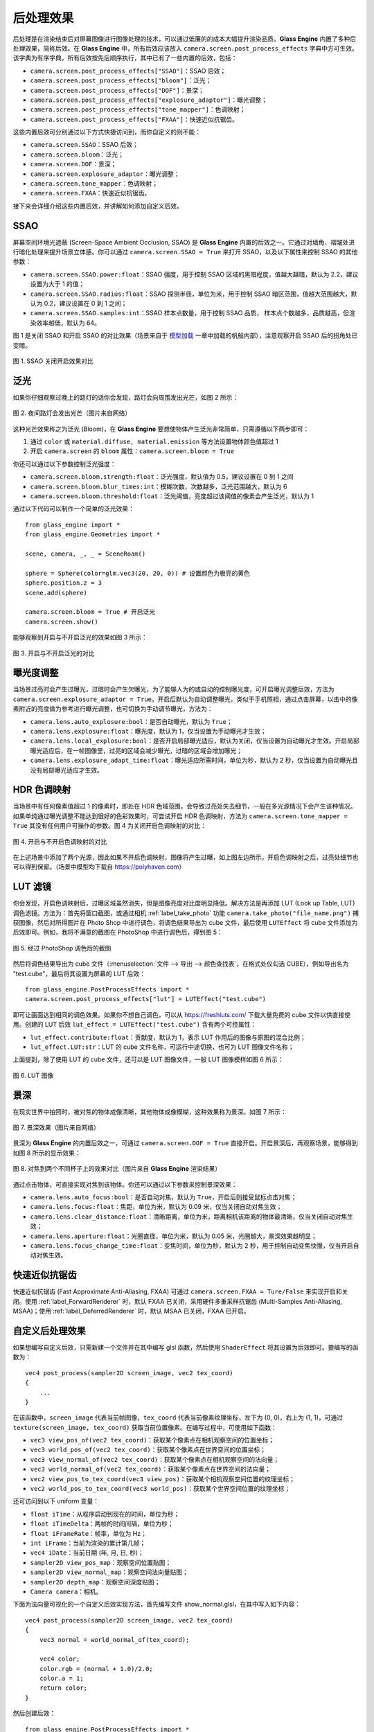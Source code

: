 .. _label_PPEs:

后处理效果
=================

后处理是在渲染结束后对屏幕图像进行图像处理的技术，可以通过低廉的的成本大幅提升渲染品质。**Glass Engine** 内置了多种后处理效果，简称后效。在 **Glass Engine** 中，所有后效应该放入 ``camera.screen.post_process_effects`` 字典中方可生效。该字典为有序字典，所有后效按先后顺序执行，其中已有了一些内置的后效，包括：

- ``camera.screen.post_process_effects["SSAO"]``：SSAO 后效；
- ``camera.screen.post_process_effects["bloom"]``：泛光；
- ``camera.screen.post_process_effects["DOF"]``：景深；
- ``camera.screen.post_process_effects["explosure_adaptor"]``：曝光调整；
- ``camera.screen.post_process_effects["tone_mapper"]``：色调映射；
- ``camera.screen.post_process_effects["FXAA"]``：快速近似抗锯齿。

这些内置后效可分别通过以下方式快捷访问到，而你自定义的则不能：

- ``camera.screen.SSAO``：SSAO 后效；
- ``camera.screen.bloom``：泛光；
- ``camera.screen.DOF``：景深；
- ``camera.screen.explosure_adaptor``：曝光调整；
- ``camera.screen.tone_mapper``：色调映射；
- ``camera.screen.FXAA``：快速近似抗锯齿。

接下来会详细介绍这些内置后效，并讲解如何添加自定义后效。

SSAO
~~~~~~~~~~~~~~~~~

屏幕空间环境光遮蔽 (Screen-Space Ambient Occlusion, SSAO) 是 **Glass Engine** 内置的后效之一。它通过对墙角、褶皱处进行暗化处理来提升场景立体感。你可以通过 ``camera.screen.SSAO = True`` 来打开 SSAO，以及以下属性来控制 SSAO 的其他参数：

- ``camera.screen.SSAO.power:float``：SSAO 强度，用于控制 SSAO 区域的黑暗程度，值越大越暗，默认为 2.2，建议设置为大于 1 的值；
- ``camera.screen.SSAO.radius:float``：SSAO 探测半径，单位为米，用于控制 SSAO 暗区范围，值越大范围越大，默认为 0.2，建议设置在 0 到 1 之间；
- ``camera.screen.SSAO.samples:int``：SSAO 样本点数量，用于控制 SSAO 品质， 样本点个数越多，品质越高，但渲染效率越低，默认为 64。

图 1 是关闭 SSAO 和开启 SSAO 的对比效果（场景来自于 `模型加载 <../model/model.html>`_ 一章中加载的帆船内部），注意观察开启 SSAO 后的拐角处已变暗。

.. figure:: images/compare_SSAO.png
   :alt: SSAO 效果对比
   :align: center
   :width: 700px

   图 1. SSAO 关闭开启效果对比

.. _label_bloom:

泛光
~~~~~~~~~~~~~~~~~

如果你仔细观察过晚上的路灯的话你会发现，路灯会向周围发出光芒，如图 2 所示：

.. figure:: images/bloom_light.jpg
   :alt: 泛光
   :align: center
   :width: 300px

   图 2. 夜间路灯会发出光芒（图片来自网络）

这种光芒效果称之为泛光 (Bloom)，在 **Glass Engine** 要想使物体产生泛光非常简单，只需遵循以下两步即可：

1. 通过 ``color`` 或 ``material.diffuse, material.emission`` 等方法设置物体颜色值超过 1
2. 开启 ``camera.screen`` 的 ``bloom`` 属性：``camera.screen.bloom = True``

你还可以通过以下参数控制泛光强度：

- ``camera.screen.bloom.strength:float``：泛光强度，默认值为 0.5，建议设置在 0 到 1 之间
- ``camera.screen.bloom.blur_times:int``：模糊次数，次数越多，泛光范围越大，默认为 6
- ``camera.screen.bloom.threshold:float``：泛光阈值，亮度超过该阈值的像素会产生泛光，默认为 1

通过以下代码可以制作一个简单的泛光效果：

::

    from glass_engine import *
    from glass_engine.Geometries import *

    scene, camera, _, _ = SceneRoam()

    sphere = Sphere(color=glm.vec3(20, 20, 0)) # 设置颜色为极亮的黄色
    sphere.position.z = 3
    scene.add(sphere)

    camera.screen.bloom = True # 开启泛光
    camera.screen.show()

能够观察到开启与不开启泛光的效果如图 3 所示：

.. figure:: images/compare_bloom.png
   :alt: 泛光对比
   :align: center
   :width: 700px

   图 3. 开启与不开启泛光的对比


.. _label_Explosure:

曝光度调整
~~~~~~~~~~~~~~~~

当场景过亮时会产生过曝光，过暗时会产生欠曝光，为了能够人为的或自动的控制曝光度，可开启曝光调整后效，方法为 ``camera.screen.explosure_adaptor = True``。开启后默认为自动调整曝光，类似于手机照相，通过点击屏幕，以击中的像素附近的亮度做为参考进行曝光调整，也可切换为手动调节曝光，方法为：

- ``camera.lens.auto_explosure:bool``：是否自动曝光，默认为 ``True``；
- ``camera.lens.explosure:float``：曝光度，默认为 1，仅当设置为手动曝光才生效；
- ``camera.lens.local_explosure:bool``：是否开启局部曝光适应，默认为关闭，仅当设置为自动曝光才生效。开启局部曝光适应后，在一帧图像里，过亮的区域会减少曝光，过暗的区域会增加曝光；
- ``camera.lens.explosure_adapt_time:float``：曝光适应所需时间，单位为秒，默认为 2 秒，仅当设置为自动曝光且没有局部曝光适应才生效。


HDR 色调映射
~~~~~~~~~~~~~~~~~

当场景中有任何像素值超过 1 的像素时，即处在 HDR 色域范围，会导致过亮处失去细节，一般在多光源情况下会产生该种情况。如果单纯通过曝光调整不能达到很好的色彩效果时，可尝试开启 HDR 色调映射，方法为 ``camera.screen.tone_mapper = True`` 其没有任何用户可操作的参数。图 4 为关闭开启色调映射的对比：

.. figure:: images/compare_tone_mapper.png
   :alt: 色调映射对比
   :align: center
   :width: 700px

   图 4. 开启与不开启色调映射的对比

在上述场景中添加了两个光源，因此如果不开启色调映射，图像将产生过曝，如上图左边所示。开启色调映射之后，过亮处细节也可以得到保留。（场景中模型均下载自 https://polyhaven.com）

LUT 滤镜
~~~~~~~~~~~~~~~~

你会发现，开启色调映射后，过曝区域虽然消失，但是图像亮度对比度明显降低。解决方法是再添加 LUT (Look up Table, LUT) 调色滤镜。方法为：首先将窗口截图，或通过相机 :ref:`label_take_photo` 功能 ``camera.take_photo("file_name.png")`` 捕获图像，然后对所得图片在 Photo Shop 中进行调色，将调色结果导出为 cube 文件，最后使用 ``LUTEffect`` 将 cube 文件添加为后效即可。例如，我将不满意的截图在 PhotoShop 中进行调色后，得到图 5：

.. figure:: images/with_lut.png
   :align: center
   :width: 400px

   图 5. 经过 PhotoShop 调色后的截图

然后将调色结果导出为 cube 文件（:menuselection:`文件 --> 导出 --> 颜色查找表`，在格式处仅勾选 CUBE），例如导出名为 "test.cube"，最后将其设置为屏幕的 LUT 后效：

::

    from glass_engine.PostProcessEffects import *
    camera.screen.post_process_effects["lut"] = LUTEffect("test.cube")

即可让画面达到相同的调色效果。如果你不想自己调色，可以从 https://freshluts.com/ 下载大量免费的 cube 文件以供直接使用。创建的 LUT 后效 ``lut_effect = LUTEffect("test.cube")`` 含有两个可控属性：

- ``lut_effect.contribute:float``：贡献度，默认为 1，表示 LUT 作用后的图像与原图的混合比例；
- ``lut_effect.LUT:str``：LUT 的 cube 文件名称，可运行中途切换，也可为 LUT 图像文件名称；

上面提到，除了使用 LUT 的 cube 文件，还可以是 LUT 图像文件，一般 LUT 图像模样如图 6 所示：

.. figure:: images/lut2.png
   :align: center
   :width: 200px

   图 6. LUT 图像

.. _label_DOF:

景深
~~~~~~~~~~~~~~~~~

在现实世界中拍照时，被对焦的物体成像清晰，其他物体成像模糊，这种效果称为景深。如图 7 所示：

.. figure:: images/real_dof.jpg
   :align: center
   :width: 450px

   图 7. 景深效果（图片来自网络）

景深为 **Glass Engine** 的内置后效之一，可通过 ``camera.screen.DOF = True`` 直接开启。开启景深后，再观察场景，能够得到如图 8 所示的显示效果：

.. figure:: images/compare_dof.png
   :align: center
   :width: 700px

   图 8. 对焦到两个不同杯子上的效果对比（图片来自 **Glass Engine** 渲染结果）

通过点击物体，可直接实现对焦到该物体。你还可以通过以下参数来控制景深效果：

- ``camera.lens.auto_focus:bool``：是否自动对焦，默认为 ``True``，开启后则接受鼠标点击对焦；
- ``camera.lens.focus:float``：焦距，单位为米，默认为 0.09 米，仅当关闭自动对焦生效；
- ``camera.lens.clear_distance:float``：清晰距离，单位为米，距离相机该距离的物体最清晰，仅当关闭自动对焦生效；
- ``camera.lens.aperture:float``：光圈直径，单位为米，默认为 0.05 米，光圈越大，景深效果越明显；
- ``camera.lens.focus_change_time:float``：变焦时间，单位为秒，默认为 2 秒，用于控制自动变焦快慢，仅当开启自动对焦生效。

快速近似抗锯齿
~~~~~~~~~~~~~~~~~

快速近似抗锯齿 (Fast Approximate Anti-Aliasing, FXAA) 可通过 ``camera.screen.FXAA = Ture/False`` 来实现开启和关闭。使用 :ref:`label_ForwardRenderer` 时，默认 FXAA 已关闭，采用硬件多重采样抗锯齿 (Multi-Samples Anti-Aliasing, MSAA)；使用 :ref:`label_DeferredRenderer` 时，默认 MSAA 已关闭，FXAA 已开启。

.. _label_self_defined_PPE:

自定义后处理效果
~~~~~~~~~~~~~~~~~

如果想编写自定义后效，只需新建一个文件并在其中编写 glsl 函数，然后使用 ``ShaderEffect`` 将其设置为后效即可。要编写的函数为：

::

    vec4 post_process(sampler2D screen_image, vec2 tex_coord)
    {
        ...
    }

在该函数中，``screen_image`` 代表当前帧图像，``tex_coord`` 代表当前像素纹理坐标，左下为 (0, 0)，右上为 (1, 1)，可通过 ``texture(screen_image, tex_coord)`` 获取当前位置像素。在编写过程中，可使用如下函数：

- ``vec3 view_pos_of(vec2 tex_coord)``：获取某个像素点在相机观察空间的位置坐标；
- ``vec3 world_pos_of(vec2 tex_coord)``：获取某个像素点在世界空间的位置坐标；
- ``vec3 view_normal_of(vec2 tex_coord)``：获取某个像素点在相机观察空间的法向量；
- ``vec3 world_normal_of(vec2 tex_coord)``：获取某个像素点在世界空间的法向量；
- ``vec2 view_pos_to_tex_coord(vec3 view_pos)``：获取某个相机观察空间位置的纹理坐标；
- ``vec2 world_pos_to_tex_coord(vec3 world_pos)``：获取某个世界空间位置的纹理坐标；

还可访问到以下 uniform 变量：

- ``float iTime``：从程序启动到现在的时间，单位为秒；
- ``float iTimeDelta``：两帧的时间间隔，单位为秒；
- ``float iFrameRate``：帧率，单位为 Hz；
- ``int iFrame``：当前为渲染的累计第几帧；
- ``vec4 iDate``：当前日期 (年, 月, 日, 秒)；
- ``sampler2D view_pos_map``：观察空间位置贴图；
- ``sampler2D view_normal_map``：观察空间法向量贴图；
- ``sampler2D depth_map``：观察空间深度贴图；
- ``Camera camera``：相机。

下面为法向量可视化的一个自定义后效实现方法，首先编写文件 show_normal.glsl，在其中写入如下内容：

::

    vec4 post_process(sampler2D screen_image, vec2 tex_coord)
    {
        vec3 normal = world_normal_of(tex_coord);

        vec4 color;
        color.rgb = (normal + 1.0)/2.0;
        color.a = 1;
        return color;
    }

然后创建后效：

::

    from glass_engine.PostProcessEffects import *
    camera.screen.post_process_effects["show_normal"] = ShaderEffect("show_normal.glsl")

针对同样的场景，我们可以看到如图 9 所示的渲染结果：

.. figure:: images/show_normal.png
   :align: center
   :width: 400px

   图 9. 自定义后处理效果（用颜色显示法向量）

如果你在自己写的 Shader 中含有 uniform 变量，则可通过 [] 直接给其赋值。例如：

::

    uniform float contribute;

    vec4 post_process(sampler2D screen_image, vec2 tex_coord)
    {
        vec3 normal = world_normal_of(tex_coord);
        vec4 color = vec4((normal + 1.0)/2.0, 1.0);
        vec4 original_color = texture(screen_image, tex_coord);
        return mix(original_color, color, contribute);
    }

在 Python 端，直接使用以下语句：

::

    my_effect = ShaderEffect("show_normal.glsl")
    my_effect["contribute"] = 0.5

即可完成对 uniform 变量 ``contribute`` 的赋值。如果 uniform 变量是结构体或数组，只要 Python 端定义有相同的类结构，使用其实例对 uniform 变量进行赋值即可。
